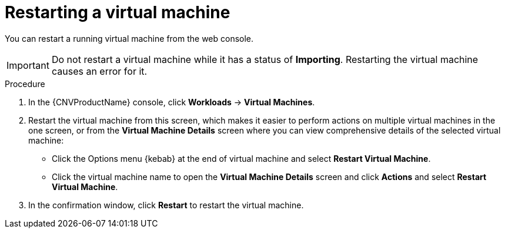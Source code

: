 // Module included in the following assemblies:
//
// * cnv/cnv_virtual_machines/cnv-controlling-vm-states.adoc

[id="cnv-restarting-vm-web_{context}"]
= Restarting a virtual machine

You can restart a running virtual machine from the web console.

[IMPORTANT]
====
Do not restart a virtual machine while it has a status of *Importing*. Restarting
the virtual machine causes an error for it.
====

.Procedure

. In the {CNVProductName} console, click *Workloads* -> *Virtual Machines*.
. Restart the virtual machine from this screen, which makes it easier to perform
actions on multiple virtual machines in the one screen, or from
the *Virtual Machine Details* screen where you can view comprehensive details of
the selected virtual machine:
** Click the Options menu {kebab} at the end of virtual machine and select
*Restart Virtual Machine*.
** Click the virtual machine name to open the *Virtual Machine Details* screen
and click *Actions* and select *Restart Virtual Machine*.
. In the confirmation window, click *Restart* to restart the virtual machine.
